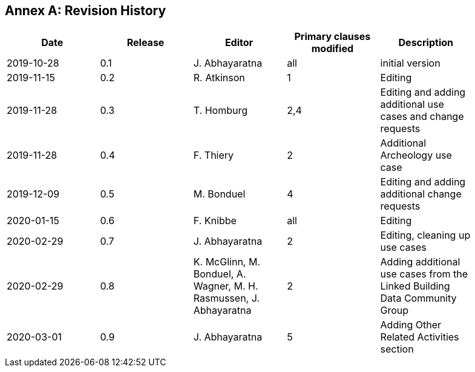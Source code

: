 [appendix]
:appendix-caption: Annex
== Revision History

[width="90%",options="header"]
|===
|Date |Release |Editor | Primary clauses modified |Description
|2019-10-28 |0.1 |J. Abhayaratna |all |initial version
|2019-11-15 |0.2 |R. Atkinson |1 |Editing
|2019-11-28 |0.3 |T. Homburg |2,4 |Editing and adding additional use cases and change requests
|2019-11-28 |0.4 |F. Thiery |2 |Additional Archeology use case
|2019-12-09 |0.5 |M. Bonduel |4 |Editing and adding additional change requests
|2020-01-15 |0.6 |F. Knibbe |all |Editing
|2020-02-29 |0.7 |J. Abhayaratna |2 |Editing, cleaning up use cases
|2020-02-29 |0.8 |K. McGlinn, M. Bonduel, A. Wagner, M. H. Rasmussen, J. Abhayaratna |2 |Adding additional use cases from the Linked Building Data Community Group
|2020-03-01 |0.9 |J. Abhayaratna |5 |Adding Other Related Activities section
|===
